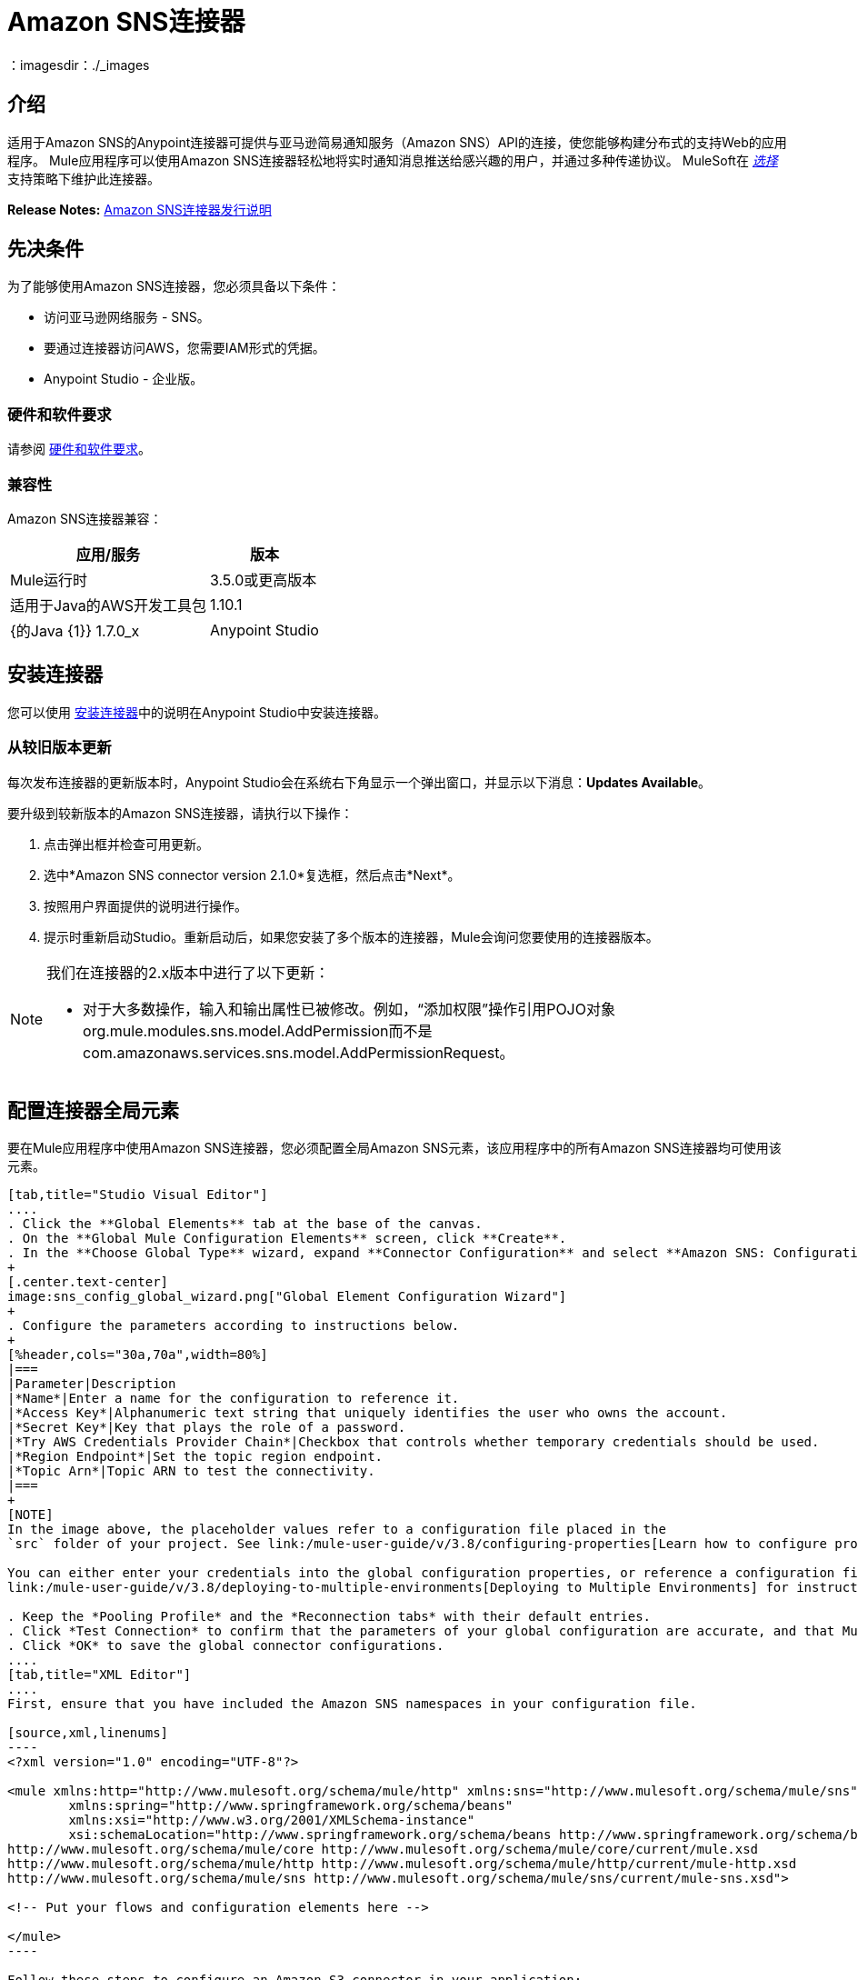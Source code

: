 =  Amazon SNS连接器
:keywords: anypoint studio, connector, sns, amazon sns, user guide
：imagesdir：./_images

[[intro]]
== 介绍

适用于Amazon SNS的Anypoint连接器可提供与亚马逊简易通知服务（Amazon SNS）API的连接，使您能够构建分布式的支持Web的应用程序。 Mule应用程序可以使用Amazon SNS连接器轻松地将实时通知消息推送给感兴趣的用户，并通过多种传递协议。 MuleSoft在 link:/mule-user-guide/v/3.8/anypoint-connectors#connector-categories[_选择_]支持策略下维护此连接器。

*Release Notes:* link:/release-notes/amazon-sns-connector-release-notes[Amazon SNS连接器发行说明]

[[prerequisites]]
== 先决条件

为了能够使用Amazon SNS连接器，您必须具备以下条件：

* 访问亚马逊网络服务 -  SNS。
* 要通过连接器访问AWS，您需要IAM形式的凭据。
*  Anypoint Studio  - 企业版。

[[requirements]]
=== 硬件和软件要求

请参阅 link:/mule-user-guide/v/3.8/hardware-and-software-requirements[硬件和软件要求]。

[[compatibility]]
=== 兼容性

Amazon SNS连接器兼容：

[%header%autowidth.spread]
|===
|应用/服务|版本
| Mule运行时| 3.5.0或更高版本
|适用于Java的AWS开发工具包| 1.10.1
| {的Java {1}} 1.7.0_x
| Anypoint Studio | 5.2或更高版本
|===

[[install]]
== 安装连接器

您可以使用 link:/mule-user-guide/v/3.8/installing-connectors[安装连接器]中的说明在Anypoint Studio中安装连接器。


[[upgrading]]
=== 从较旧版本更新

每次发布连接器的更新版本时，Anypoint Studio会在系统右下角显示一个弹出窗口，并显示以下消息：*Updates Available*。

要升级到较新版本的Amazon SNS连接器，请执行以下操作：

. 点击弹出框并检查可用更新。
. 选中*Amazon SNS connector version 2.1.0*复选框，然后点击*Next*。
. 按照用户界面提供的说明进行操作。
. 提示时重新启动Studio。重新启动后，如果您安装了多个版本的连接器，Mule会询问您要使用的连接器版本。

[NOTE]
====
我们在连接器的2.x版本中进行了以下更新：

* 对于大多数操作，输入和输出属性已被修改。例如，“添加权限”操作引用POJO对象org.mule.modules.sns.model.AddPermission而不是com.amazonaws.services.sns.model.AddPermissionRequest。
====

[[config]]
== 配置连接器全局元素

要在Mule应用程序中使用Amazon SNS连接器，您必须配置全局Amazon SNS元素，该应用程序中的所有Amazon SNS连接器均可使用该元素。


[tabs]
------
[tab,title="Studio Visual Editor"]
....
. Click the **Global Elements** tab at the base of the canvas.
. On the **Global Mule Configuration Elements** screen, click **Create**.
. In the **Choose Global Type** wizard, expand **Connector Configuration** and select **Amazon SNS: Configuration** and click **Ok.**
+
[.center.text-center]
image:sns_config_global_wizard.png["Global Element Configuration Wizard"]
+
. Configure the parameters according to instructions below.
+
[%header,cols="30a,70a",width=80%]
|===
|Parameter|Description
|*Name*|Enter a name for the configuration to reference it.
|*Access Key*|Alphanumeric text string that uniquely identifies the user who owns the account.
|*Secret Key*|Key that plays the role of a password.
|*Try AWS Credentials Provider Chain*|Checkbox that controls whether temporary credentials should be used.
|*Region Endpoint*|Set the topic region endpoint.
|*Topic Arn*|Topic ARN to test the connectivity.
|===
+
[NOTE]
In the image above, the placeholder values refer to a configuration file placed in the
`src` folder of your project. See link:/mule-user-guide/v/3.8/configuring-properties[Learn how to configure properties].

You can either enter your credentials into the global configuration properties, or reference a configuration file that contains these values. For simpler maintenance and better re-usability of your project, Mule recommends that you use a configuration file. Keeping these values in a separate file is useful if you need to deploy to different environments, such as production, development, and QA, where your access credentials differ. See
link:/mule-user-guide/v/3.8/deploying-to-multiple-environments[Deploying to Multiple Environments] for instructions on how to manage this.

. Keep the *Pooling Profile* and the *Reconnection tabs* with their default entries.
. Click *Test Connection* to confirm that the parameters of your global configuration are accurate, and that Mule is able to successfully connect to your instance of Amazon S3. Read more about this in  link:/anypoint-studio/v/6/testing-connections[Testing Connections].
. Click *OK* to save the global connector configurations.
....
[tab,title="XML Editor"]
....
First, ensure that you have included the Amazon SNS namespaces in your configuration file.

[source,xml,linenums]
----
<?xml version="1.0" encoding="UTF-8"?>

<mule xmlns:http="http://www.mulesoft.org/schema/mule/http" xmlns:sns="http://www.mulesoft.org/schema/mule/sns" xmlns="http://www.mulesoft.org/schema/mule/core" xmlns:doc="http://www.mulesoft.org/schema/mule/documentation"
	xmlns:spring="http://www.springframework.org/schema/beans"
	xmlns:xsi="http://www.w3.org/2001/XMLSchema-instance"
	xsi:schemaLocation="http://www.springframework.org/schema/beans http://www.springframework.org/schema/beans/spring-beans-current.xsd
http://www.mulesoft.org/schema/mule/core http://www.mulesoft.org/schema/mule/core/current/mule.xsd
http://www.mulesoft.org/schema/mule/http http://www.mulesoft.org/schema/mule/http/current/mule-http.xsd
http://www.mulesoft.org/schema/mule/sns http://www.mulesoft.org/schema/mule/sns/current/mule-sns.xsd">

<!-- Put your flows and configuration elements here -->

</mule>
----

Follow these steps to configure an Amazon S3 connector in your application:
Create a global Amazon S3 configuration outside and above your flows, using the following global configuration code.

[source,xml,linenums]
----
<sns:config name="Amazon_SNS__Configuration" accessKey="${amazon.accesskey}" secretKey="${amazon.secretkey}" topicArn="${amazon.sns.topic.arn}" doc:name="Amazon SNS: Configuration"/>
----
....
------


[[using-the-connector]]
== 使用此连接器

请参阅https://mulesoft.github.io/mule-amazon-sns-connector/ [SNS连接器参考]中最新版连接器的完整操作列表。


Amazon SNS连接器是基于操作的连接器，这意味着将连接器添加到流中时，需要配置连接器执行的特定操作。该连接器当前支持以下操作列表：

* 添加权限
* 确认订阅
* 创建平台应用程序
* 创建平台端点
* 创建主题
* 删除端点
* 删除平台应用程序
* 删除主题
* 获取端点属性
* 获取平台应用程序属性
* 获取订阅属性
* 获取主题属性
* 通过平台应用程序列出端点
* 列出平台应用程序
* 按主题列出订阅
* 列出订阅
* 列出主题
* 发布
* 删除权限
* 设置端点属性
* 设置平台应用程序属性
* 设置订阅属性
* 设置主题属性
* 订阅
* 退订

[NOTE]
查看最新版本的连接器 http://mulesoft.github.io/mule-amazon-sns-connector/3.0.0/apidocs/mule/sns-config.html[这里]的完整操作列表。


=== 连接器命名空间和架构

在Studio中设计应用程序时，将连接器从调色板拖放到Anypoint Studio画布上的操作应自动使用连接器*namespace*和*schema location*填充XML代码。

*Namespace:* `+http://www.mulesoft.org/schema/mule/sns+`
*Schema Location:* `+http://www.mulesoft.org/schema/mule/sns/current/mule-sns.xsd+`

[TIP]
如果您在Studio的XML编辑器或其他文本编辑器中手动编写Mule应用程序，请将这些粘贴到`<mule>`标记内的*Configuration XML*的标题中。

[source, xml,linenums]
----
<mule xmlns="http://www.mulesoft.org/schema/mule/core"
      xmlns:xsi="http://www.w3.org/2001/XMLSchema-instance"
      xmlns:sns="http://www.mulesoft.org/schema/mule/sns"
      xsi:schemaLocation="
               http://www.mulesoft.org/schema/mule/core
               http://www.mulesoft.org/schema/mule/core/current/mule.xsd
               http://www.mulesoft.org/schema/mule/sns
               http://www.mulesoft.org/schema/mule/sns/current/mule-sns.xsd">

      <!-- here go your global configuration elements and flows -->

</mule>
----

=== 在Mavenized Mule应用程序中使用连接器

如果您正在编写Mavenized Mule应用程序，则此XML片段必须包含在您的`pom.xml`文件中。

[source,xml,linenums]
----
<dependency>
    <groupId>org.mule.modules</groupId>
    <artifactId>mule-module-sns</artifactId>
    <version>RELEASE</version>
</dependency>
----

[TIP]
====
在`<version>`标签内，为最新版本提供所需的版本号，单词`RELEASE`，或者为最新版本提供`SNAPSHOT`。迄今为止的可用版本是：

*  *3.0.0*
*  *2.1.0*
*  *2.0.0*
====


[[use-cases-and-demos]]
== 用例和演示
下面列出的是连接器的几个常见用例：

[%autowidth.spread]
|===
Amazon SNS与Amazon Simple Queue Service（Amazon SQS）紧密合作。通过将Amazon SNS和Amazon SQS结合使用，可以将消息发送到需要立即通知事件，并且还保留在Amazon SQS队列中供其他应用程序在以后处理。
| *Sending Amazon SNS Messages to HTTP/HTTPS Endpoints* |您可以使用Amazon SNS将通知消息发送到一个或多个HTTP或HTTPS端点。当您向某个主题订阅端点时，您可以向该主题发布通知，并且Amazon SNS会发送一个HTTP通知请求，将该通知的内容传递给订阅的端点。
|===


[[example-use-case]]
=== 使用连接器演示Mule应用程序

将消息发送到Amazon SQS队列。

当您*subscribe an Amazon SQS queue to an Amazon SNS topic*时，您可以向该主题发布消息，并且Amazon SNS将Amazon SQS消息发送至订阅队列。

[.center.text-center]
image:sns_usecase_flow.png[发送消息到SQS队列]

[NOTE]
====
您现在可以使用适用于Amazon SQS的AWS管理控制台将Amazon SQS队列订阅到Amazon SNS主题，从而简化了流程。按照 link:http://docs.aws.amazon.com/AWSSimpleQueueService/latest/SQSDeveloperGuide/sqssubscribe.html[订阅Queue to Amazon SNS主题]中提到的步骤操作。
====

. 在Anypoint Studio中创建一个新的**Mule Project**。
. 将以下属性添加到`mule-app.properties`文件以保存您的Amazon SNS和SQS凭据，并将其放置在项目的`src/main/app`目录中。
+
[source,code,linenums]
----
amazon.accesskey=<Access Key>
amazon.secretkey=<Secret Key>
amazon.sns.topic.arn=<SNS Topic ARN>
amazon.sns.topic.region=<SNS Topic Region>

amazon.sqs.queue.name=<SQS Queue Name>
amazon.sqs.queue.region=<SQS Queue Region>
amazon.sqs.queue.url=<SQS Queue URL>
----
+
. 将**HTTP connector**拖到画布上并配置以下参数：
+
image:sns-http-props.png[SNS HTTP配置道具]
+
[%header%autowidth.spread]
|===
| {参数{1}}值
| *Display Name* | HTTP
| *Connector Configuration* | 如果尚未创建HTTP元素，请点击加号添加新的**HTTP Listener Configuration**，然后点击**OK**（将值保留为其默认值）。
| *Path* | /
|===
+
. 将HTTP端点组件旁边的{{1}拖到。
. 通过添加新的**Amazon SNS Global Element**来配置SNS连接器。点击*Connector Configuration*字段旁边的加号。
.. 根据下表配置全局元素：
+
[%header%autowidth.spread]
|===
| {参数{1}}说明|值
| *Name* |输入配置的名称以引用它。| <Configuration_Name>
| *Access Key* |字母数字文本字符串，用于唯一标识拥有该帐户的用户。| `${amazon.accesskey}`
| *Secret Key* |扮演密码角色的密钥。| `${amazon.secretkey}`
| *Region Endpoint* |设置主题区域端点。| `${amazon.sns.topic.region}`
| *Topic Arn* |主题ARN来测试连通性。| `${amazon.sns.topic.arn}`
|===
.. 您的配置应如下所示：
+
image:sns-use-case-config.png[sns使用案例配置]
+
.. 相应的XML配置应如下所示：
+
[source,xml]
----
<sns:config name="Amazon_SNS__Configuration" accessKey="${amazon.accesskey}" secretKey="${amazon.secretkey}" doc:name="Amazon SNS: Configuration" testTopicArn="${amazon.sns.topic.arn}" region="${amazon.sns.topic.region}"/>
----
+
. 点击**Test Connection**确认Mule可以连接到SNS实例。如果连接成功，请点击**OK**保存配置。否则，请查看或更正任何不正确的参数，然后再次测试。
. 回到Amazon SNS连接器的属性编辑器中，配置其余参数：
+
[%header%autowidth.spread]
|===
| {参数{1}}值
2 + | *Basic Settings*
|显示名称|将消息发布到主题（或您喜欢的任何其他名称）。
|连接器配置| Amazon_SNS__Configuration（您创建的全局元素的引用名称）。
| {操作{1}}发布
2 + | *General*
|定义属性|选择以定义发布属性
|主题Arn | `${amazon.sns.topic.arn}`（或任何其他主题）。
|信息| Hello World！
|主题|测试发布到队列。
|===

+
image:sns-publish-message-to-flow.png[发布消息连接器道具]
. 检查你的XML是这样的：
+
[source,xml]
----
<sns:publish config-ref="Amazon_SNS__Configuration" doc:name="Publish message to topic">
    <sns:publish topicArn="${amazon.sns.topic.arn}"  message="Hello world!" subject="Testing publish to queue"/>
</sns:publish>
----
. 在Amazon SNS连接器之后添加**Logger**作用域，以便在Mule控制台中打印正在由发布操作处理的数据。根据下表配置记录器。
+
[%header%autowidth.spread]
|===
| {参数{1}}值
| *Display Name* |记录器（或您喜欢的任何其他名称）
| *Message* |消息ID：`#[payload]`
| *Level* | INFO
|===
+
image:sns-logger.png[SNS记录器]
. 现在让我们添加另一个流程来接收由SNS发布的消息。
. 将一个Flow范围拖到调色板上。
. 将**Amazon SQS Connector**拖放到HTTP端点组件旁边，并根据以下步骤对其进行配置：
. 点击*Connector Configuration*字段旁边的加号即可添加新的*Amazon SQS Global Element*。
.. 根据下表配置全局元素：
+
[%header%autowidth.spread]
|===
| {参数{1}}说明|值
| *Name* |输入配置的名称以引用它。| <Configuration_Name>
| *Access Key* |字母数字文本字符串，用于唯一标识拥有该帐户的用户。| `${amazon.accesskey}`
| *Secret Key* |扮演密码角色的密钥。| `${amazon.secretkey}`
| *Queue Name* |设置队列的名称。| `${amazon.sqs.queue.name}`
| *Queue URL* |设置队列网址| `${amazon.sqs.queue.url}`
| *Region Endpoint* |设置队列请求| `${amazon.sqs.queue.region}`
|===
+
.. 您的配置应如下所示：
+
image:sns-sqs-config.png[SNS-SQS-配置]
+
.. 相应的XML配置应如下所示：
+
[source,xml]
----
<sqs:config name="Amazon_SQS__Configuration" accessKey="${amazon.accesskey}" secretKey="${amazon.secretkey}" doc:name="Amazon SQS: Configuration" defaultQueueName="${amazon.sqs.queue.name}" region="${amazon.sqs.queue.region}" url="${amazon.sqs.queue.url}"/>
----
+
. 点击**Test Connection**确认Mule可以连接SQS实例。如果连接成功，请点击**OK**保存配置。否则，请查看或更正任何不正确的参数，然后再次测试。
. 返回到Amazon SQS连接器的属性编辑器，配置其余参数：
+
[%header%autowidth.spread]
|===
| {参数{1}}值
2 + | *Basic Settings*
|显示名称| Amazon SQS（流式传输）（或您喜欢的任何其他名称）。
|连接器配置| Amazon_SQS__Configuration（您创建的全局元素的引用名称）。
|操作| 接收消息
|===
+
. 检查您的XML如下所示：
+
[source,xml]
----
<sqs:receive-messages config-ref="Amazon_SQS__Configuration" doc:name="Amazon SQS (Streaming)"/>
----
. 在Amazon SQS连接器之后添加*Logger*作用域，以打印Mule Console中接收操作传递的数据。根据下表配置记录器。
+
[%header%autowidth.spread]
|===
| {参数{1}}值
| *Display Name* |显示消息（或您喜欢的任何其他名称）
| *Message* |收到的消息：`#[payload]`
| *Level* | INFO
|===
+
将. 项目另存为**run**作为Mule应用程序。在包资源管理器中右键单击项目。 *Run As*> *Mule Application*
. 打开网页浏览器并在输入网址`+http://localhost:8081/+`后查看回复。记录器将在浏览器上显示发布的消息ID，并在骡控制台上显示收到的消息。

[[example-code]]
=== 演示Mule应用程序XML代码

将此代码粘贴到您的XML编辑器中，以便将此示例用例的流程快速加载到您的Mule应用程序中。

[source,xml,linenums]
----
<?xml version="1.0" encoding="UTF-8"?>

<mule xmlns:tracking="http://www.mulesoft.org/schema/mule/ee/tracking" 
xmlns:sqs="http://www.mulesoft.org/schema/mule/sqs" 
xmlns:json="http://www.mulesoft.org/schema/mule/json" 
xmlns:sns="http://www.mulesoft.org/schema/mule/sns" 
xmlns:http="http://www.mulesoft.org/schema/mule/http" 
xmlns="http://www.mulesoft.org/schema/mule/core" 
xmlns:doc="http://www.mulesoft.org/schema/mule/documentation" 
xmlns:spring="http://www.springframework.org/schema/beans"  
xmlns:xsi="http://www.w3.org/2001/XMLSchema-instance" 
xsi:schemaLocation="http://www.springframework.org/schema/beans 
http://www.springframework.org/schema/beans/spring-beans-current.xsd
http://www.mulesoft.org/schema/mule/json 
http://www.mulesoft.org/schema/mule/json/current/mule-json.xsd
http://www.mulesoft.org/schema/mule/http 
http://www.mulesoft.org/schema/mule/http/current/mule-http.xsd
http://www.mulesoft.org/schema/mule/sqs 
http://www.mulesoft.org/schema/mule/sqs/current/mule-sqs.xsd
http://www.mulesoft.org/schema/mule/sns 
http://www.mulesoft.org/schema/mule/sns/current/mule-sns.xsd
http://www.mulesoft.org/schema/mule/core 
http://www.mulesoft.org/schema/mule/core/current/mule.xsd
http://www.mulesoft.org/schema/mule/ee/tracking 
http://www.mulesoft.org/schema/mule/ee/tracking/current/mule-tracking-ee.xsd">
    <http:listener-config name="HTTP_Listener_Configuration" host="0.0.0.0" port="8081" 
    doc:name="HTTP Listener Configuration"/>
    <sqs:config name="Amazon_SQS__Configuration" accessKey="${amazon.accesskey}" 
    secretKey="${amazon.secretkey}" doc:name="Amazon SQS: Configuration" 
    defaultQueueName="${amazon.sqs.queue.name}" region="${amazon.sqs.queue.region}" 
    url="${amazon.sqs.queue.url}"/>
    <sns:config name="Amazon_SNS__Configuration" accessKey="${amazon.accesskey}" 
    secretKey="${amazon.secretkey}" doc:name="Amazon SNS: Configuration" 
    testTopicArn="${amazon.sns.topic.arn}" region="${amazon.sns.topic.region}"/>
    <flow name="publish_message_to_topic" >
        <http:listener config-ref="HTTP_Listener_Configuration" path="/" doc:name="HTTP"/>
        <sns:publish config-ref="Amazon_SNS__Configuration" doc:name="Publish message to topic">
            <sns:publish topicArn="${amazon.sns.topic.arn}"  message="Hello world!" 
            subject="Testing publish to queue"/>
	    </sns:publish>
        <logger message="Message ID: #[payload]" level="INFO" doc:name="Logger"/>
    </flow>
    <flow name="recieve_message_from_queue">
        <sqs:receive-messages config-ref="Amazon_SQS__Configuration" doc:name="Amazon SQS (Streaming)"/>
        <logger message="Received Message : #[payload]" level="INFO"
			doc:name="Display Message" />
        <logger message="Message with handle : #[header:inbound:sqs.message.receipt.handle]" 
        level="INFO" doc:name="Display Message Handle"/>
    </flow>
</mule>
----


[[demo]]
=== 下载演示应用程序

您可以在https://mulesoft.github.io/mule-amazon-sns-connector/ [SNS连接器参考]中下载完整功能的示例。

[[see-also]]
== 资源

* 详细了解 link:/mule-user-guide/v/3.8/anypoint-connectors[Anypoint连接器]。
